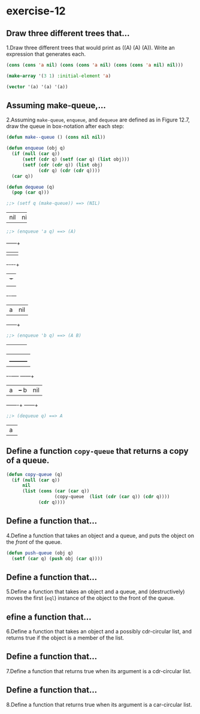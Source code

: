 #+options: toc:nil

* exercise-12

#+toc: headlines local

** Draw three different trees that...

1.Draw three different trees that would print as ((A) (A) (A)). Write an expression that generates each.

#+begin_src lisp
  (cons (cons 'a nil) (cons (cons 'a nil) (cons (cons 'a nil) nil)))

  (make-array '(3 1) :initial-element 'a)

  (vector '(a) '(a) '(a))
#+end_src

#+RESULTS:
| A |
| A |
| A |

** Assuming make-queue,...

2.Assuming ~make-queue~, ~enqueue~, and ~dequeue~ are defined as in Figure 12.7, draw the queue in box-notation after each step:

#+begin_src lisp
  (defun make--queue () (cons nil nil))

  (defun enqueue (obj q)
    (if (null (car q))
        (setf (cdr q) (setf (car q) (list obj)))
        (setf (cdr (cdr q)) (list obj)
              (cdr q) (cdr (cdr q))))
    (car q))

  (defun dequeue (q)
    (pop (car q)))
#+end_src

#+RESULTS:
: DEQUEUE

#+begin_src lisp
  ;;> (setf q (make-queue)) ==> (NIL)
#+end_src
+---+---+
|nil|nil|
+---+---+

#+begin_src lisp
  ;;> (enqueue 'a q) ==> (A)
#+end_src
     +---+---+
     |   |   |
     +-+-+-+-+
       | +-+
       | |
     +-+-+---+
     | a |nil|
     +---+---+

#+begin_src lisp
  ;;> (enqueue 'b q) ==> (A B)
#+end_src
+---+---+
|   |   |
+-+-+-+-+
  |   |
  |   +---------+
+-+-+----+  +---+---+
| a |    +--+ b |nil|
+---+----+  +---+---+

#+begin_src lisp
  ;;> (dequeue q) ==> A
#+end_src
+---+
| a |
+---+

** Define a function ~copy-queue~ that returns a copy of a queue.

#+begin_src lisp
    (defun copy-queue (q)
      (if (null (car q))
          nil
          (list (cons (car (car q))
                      (copy-queue  (list (cdr (car q)) (cdr q))))
                (cdr q))))
#+end_src

#+RESULTS:
: COPY-QUEUE

** Define a function that...

4.Define a function that takes an object and a queue, and puts the object on the /front/ of the queue.

#+begin_src lisp
  (defun push-queue (obj q)
    (setf (car q) (push obj (car q))))
#+end_src

#+RESULTS:
: PUSH-QUEUE

** Define a function that...

5.Define a function that takes an object and a queue, and (destructively) moves the first (~eql~) instance of the object to the front of the queue.

** efine a function that...

6.Define a function that takes an object and a possibly cdr-circular list, and returns true if the object is a member of the list.

** Define a function that...

7.Define a function that returns true when its argument is a cdr-circular list.

** Define a function that...

8.Define a function that returns true when its argument is a car-circular list.
